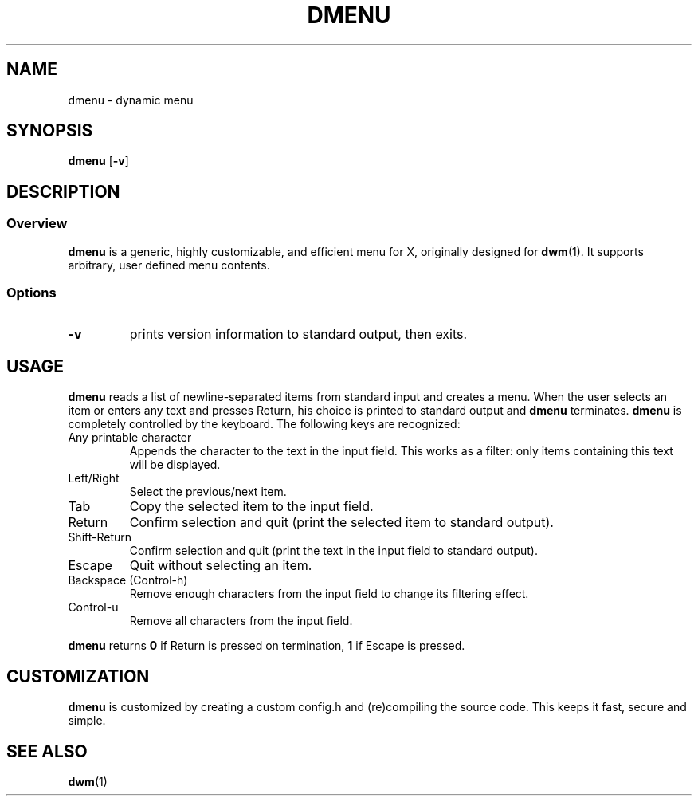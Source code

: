 .TH DMENU 1 dmenu-VERSION
.SH NAME
dmenu \- dynamic menu
.SH SYNOPSIS
.B dmenu
.RB [ \-v ]
.SH DESCRIPTION
.SS Overview
.B dmenu
is a generic, highly customizable, and efficient menu for X,
originally designed for
.BR dwm (1).
It supports arbitrary, user defined menu contents.
.SS Options
.TP
.B \-v
prints version information to standard output, then exits.
.SH USAGE
.B dmenu
reads a list of newline-separated items from standard input and creates a menu.
When the user selects an item or enters any text and presses Return, his choice
is printed to standard output and
.B dmenu
terminates.
.B dmenu
is completely controlled by the keyboard.  The following keys are recognized:
.TP
Any printable character
Appends the character to the text in the input field. This works as a filter:
only items containing this text will be displayed.
.TP
Left/Right
Select the previous/next item.
.TP
Tab
Copy the selected item to the input field.
.TP
Return
Confirm selection and quit (print the selected item to standard output).
.TP
Shift-Return
Confirm selection and quit (print the text in the input field to standard output).
.TP
Escape
Quit without selecting an item.
.TP
Backspace (Control-h)
Remove enough characters from the input field to change its filtering effect.
.TP
Control-u
Remove all characters from the input field.
.P
.B dmenu
returns
.B 0
if Return is pressed on termination,
.B 1
if Escape is pressed.
.SH CUSTOMIZATION
.B dmenu
is customized by creating a custom config.h and (re)compiling the source
code. This keeps it fast, secure and simple.
.SH SEE ALSO
.BR dwm (1)
